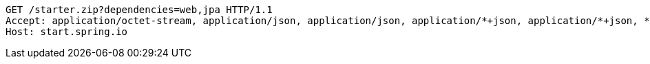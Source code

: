 [source,http,options="nowrap"]
----
GET /starter.zip?dependencies=web,jpa HTTP/1.1
Accept: application/octet-stream, application/json, application/json, application/*+json, application/*+json, */*
Host: start.spring.io

----